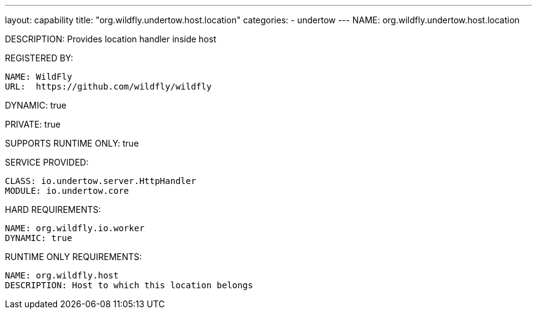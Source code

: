 ---
layout: capability
title:  "org.wildfly.undertow.host.location"
categories:
  - undertow
---
NAME: org.wildfly.undertow.host.location

DESCRIPTION: Provides location handler inside host

REGISTERED BY:

  NAME: WildFly
  URL:  https://github.com/wildfly/wildfly

DYNAMIC: true

PRIVATE: true

SUPPORTS RUNTIME ONLY: true

SERVICE PROVIDED:

  CLASS: io.undertow.server.HttpHandler
  MODULE: io.undertow.core

HARD REQUIREMENTS:

  NAME: org.wildfly.io.worker
  DYNAMIC: true

RUNTIME ONLY REQUIREMENTS:

  NAME: org.wildfly.host
  DESCRIPTION: Host to which this location belongs